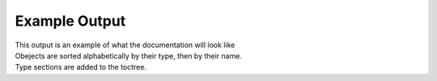 Example Output
==============

| This output is an example of what the documentation will look like
| Obejects are sorted alphabetically by their type, then by their name.
| Type sections are added to the toctree.

.. autosql::
   :sqlsource: ../../tests/fixture